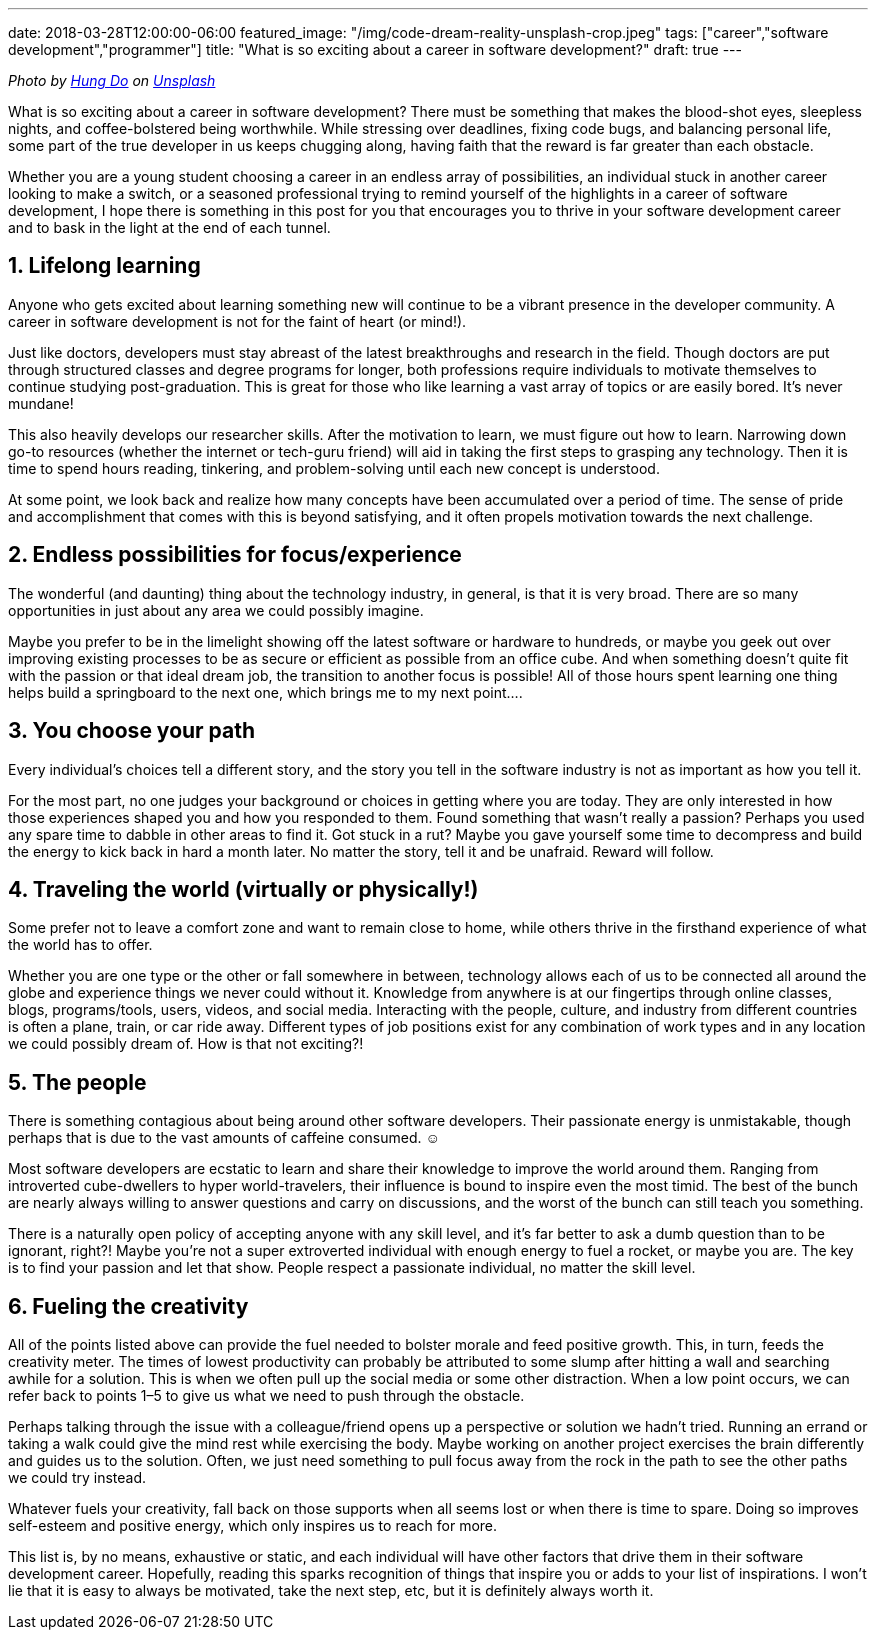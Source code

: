 ---
date: 2018-03-28T12:00:00-06:00
featured_image: "/img/code-dream-reality-unsplash-crop.jpeg"
tags: ["career","software development","programmer"]
title: "What is so exciting about a career in software development?"
draft: true
---

_Photo by https://unsplash.com/@tpptech?utm_source=unsplash&utm_medium=referral&utm_content=creditCopyText[Hung Do] on https://unsplash.com/s/photos/software-development?utm_source=unsplash&utm_medium=referral&utm_content=creditCopyText[Unsplash]_

What is so exciting about a career in software development? There must be something that makes the blood-shot eyes, sleepless nights, and coffee-bolstered being worthwhile. While stressing over deadlines, fixing code bugs, and balancing personal life, some part of the true developer in us keeps chugging along, having faith that the reward is far greater than each obstacle.

Whether you are a young student choosing a career in an endless array of possibilities, an individual stuck in another career looking to make a switch, or a seasoned professional trying to remind yourself of the highlights in a career of software development, I hope there is something in this post for you that encourages you to thrive in your software development career and to bask in the light at the end of each tunnel.

== 1. Lifelong learning

Anyone who gets excited about learning something new will continue to be a vibrant presence in the developer community. A career in software development is not for the faint of heart (or mind!).

Just like doctors, developers must stay abreast of the latest breakthroughs and research in the field. Though doctors are put through structured classes and degree programs for longer, both professions require individuals to motivate themselves to continue studying post-graduation. This is great for those who like learning a vast array of topics or are easily bored. It’s never mundane!

This also heavily develops our researcher skills. After the motivation to learn, we must figure out how to learn. Narrowing down go-to resources (whether the internet or tech-guru friend) will aid in taking the first steps to grasping any technology. Then it is time to spend hours reading, tinkering, and problem-solving until each new concept is understood.

At some point, we look back and realize how many concepts have been accumulated over a period of time. The sense of pride and accomplishment that comes with this is beyond satisfying, and it often propels motivation towards the next challenge.

== 2. Endless possibilities for focus/experience

The wonderful (and daunting) thing about the technology industry, in general, is that it is very broad. There are so many opportunities in just about any area we could possibly imagine.

Maybe you prefer to be in the limelight showing off the latest software or hardware to hundreds, or maybe you geek out over improving existing processes to be as secure or efficient as possible from an office cube. And when something doesn’t quite fit with the passion or that ideal dream job, the transition to another focus is possible! All of those hours spent learning one thing helps build a springboard to the next one, which brings me to my next point….

== 3. You choose your path

Every individual’s choices tell a different story, and the story you tell in the software industry is not as important as how you tell it.

For the most part, no one judges your background or choices in getting where you are today. They are only interested in how those experiences shaped you and how you responded to them. Found something that wasn’t really a passion? Perhaps you used any spare time to dabble in other areas to find it. Got stuck in a rut? Maybe you gave yourself some time to decompress and build the energy to kick back in hard a month later. No matter the story, tell it and be unafraid. Reward will follow.

== 4. Traveling the world (virtually or physically!)

Some prefer not to leave a comfort zone and want to remain close to home, while others thrive in the firsthand experience of what the world has to offer.

Whether you are one type or the other or fall somewhere in between, technology allows each of us to be connected all around the globe and experience things we never could without it. Knowledge from anywhere is at our fingertips through online classes, blogs, programs/tools, users, videos, and social media. Interacting with the people, culture, and industry from different countries is often a plane, train, or car ride away. Different types of job positions exist for any combination of work types and in any location we could possibly dream of. How is that not exciting?!

== 5. The people

There is something contagious about being around other software developers. Their passionate energy is unmistakable, though perhaps that is due to the vast amounts of caffeine consumed. ☺

Most software developers are ecstatic to learn and share their knowledge to improve the world around them. Ranging from introverted cube-dwellers to hyper world-travelers, their influence is bound to inspire even the most timid. The best of the bunch are nearly always willing to answer questions and carry on discussions, and the worst of the bunch can still teach you something.

There is a naturally open policy of accepting anyone with any skill level, and it’s far better to ask a dumb question than to be ignorant, right?! Maybe you’re not a super extroverted individual with enough energy to fuel a rocket, or maybe you are. The key is to find your passion and let that show. People respect a passionate individual, no matter the skill level.

== 6. Fueling the creativity

All of the points listed above can provide the fuel needed to bolster morale and feed positive growth. This, in turn, feeds the creativity meter.
The times of lowest productivity can probably be attributed to some slump after hitting a wall and searching awhile for a solution. This is when we often pull up the social media or some other distraction. When a low point occurs, we can refer back to points 1–5 to give us what we need to push through the obstacle.

Perhaps talking through the issue with a colleague/friend opens up a perspective or solution we hadn’t tried. Running an errand or taking a walk could give the mind rest while exercising the body. Maybe working on another project exercises the brain differently and guides us to the solution. Often, we just need something to pull focus away from the rock in the path to see the other paths we could try instead.

Whatever fuels your creativity, fall back on those supports when all seems lost or when there is time to spare. Doing so improves self-esteem and positive energy, which only inspires us to reach for more.

This list is, by no means, exhaustive or static, and each individual will have other factors that drive them in their software development career. Hopefully, reading this sparks recognition of things that inspire you or adds to your list of inspirations. I won’t lie that it is easy to always be motivated, take the next step, etc, but it is definitely always worth it.